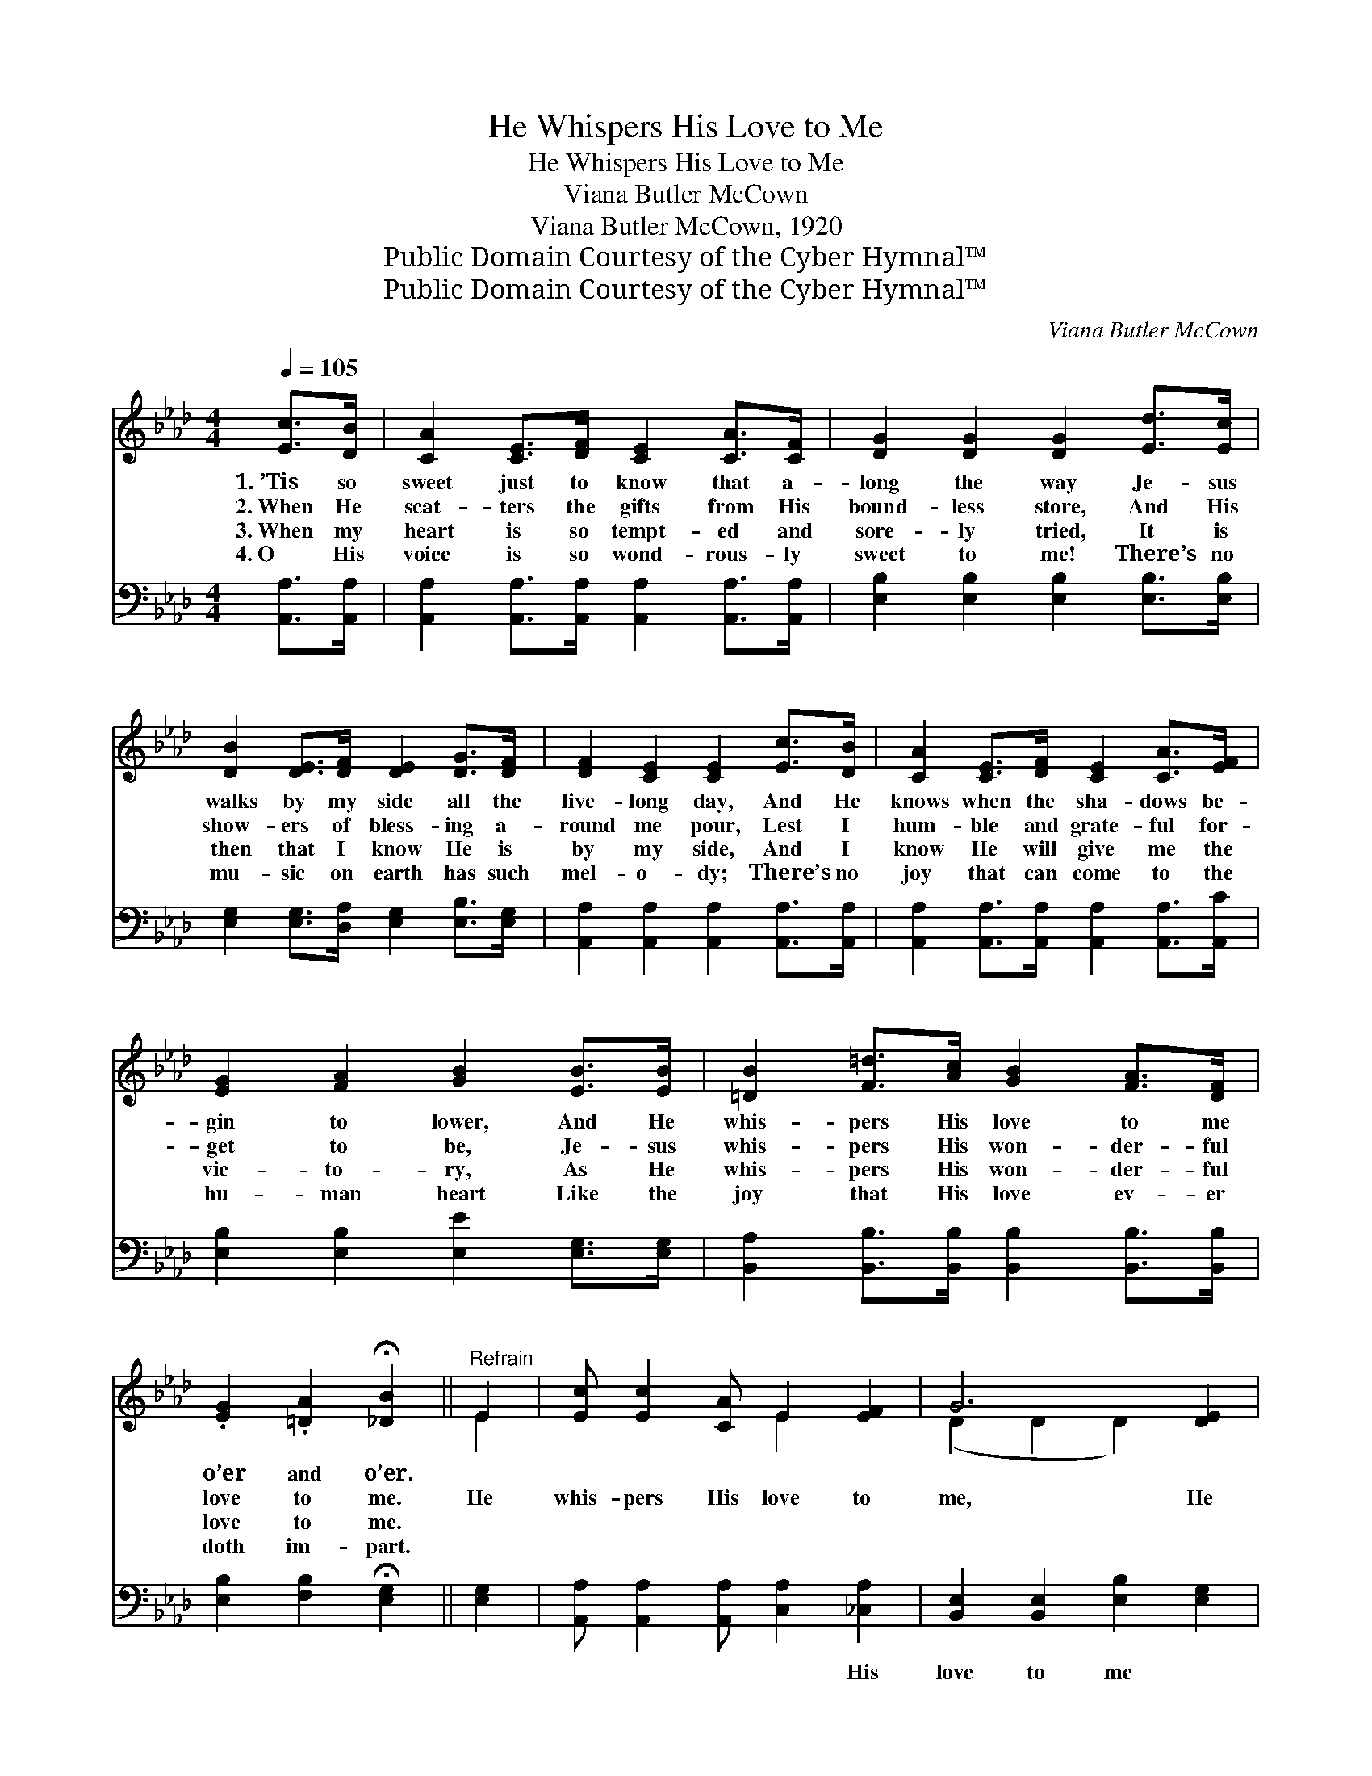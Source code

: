 X:1
T:He Whispers His Love to Me
T:He Whispers His Love to Me
T:Viana Butler McCown
T:Viana Butler McCown, 1920
T:Public Domain Courtesy of the Cyber Hymnal™
T:Public Domain Courtesy of the Cyber Hymnal™
C:Viana Butler McCown
Z:Public Domain
Z:Courtesy of the Cyber Hymnal™
%%score ( 1 2 ) 3
L:1/8
Q:1/4=105
M:4/4
K:Ab
V:1 treble 
V:2 treble 
V:3 bass 
V:1
 [Ec]>[DB] | [CA]2 [CE]>[DF] [CE]2 [CA]>[CF] | [DG]2 [DG]2 [DG]2 [Ed]>[Ec] | %3
w: 1.~’Tis so|sweet just to know that a-|long the way Je- sus|
w: 2.~When He|scat- ters the gifts from His|bound- less store, And His|
w: 3.~When my|heart is so tempt- ed and|sore- ly tried, It is|
w: 4.~O His|voice is so wond- rous- ly|sweet to me! There’s no|
 [DB]2 [DE]>[DF] [DE]2 [DG]>[DF] | [DF]2 [CE]2 [CE]2 [Ec]>[DB] | [CA]2 [CE]>[DF] [CE]2 [CA]>[EF] | %6
w: walks by my side all the|live- long day, And He|knows when the sha- dows be-|
w: show- ers of bless- ing a-|round me pour, Lest I|hum- ble and grate- ful for-|
w: then that I know He is|by my side, And I|know He will give me the|
w: mu- sic on earth has such|mel- o- dy; There’s no|joy that can come to the|
 [EG]2 [FA]2 [GB]2 [EB]>[EB] | [=DB]2 [F=d]>[Ac] [GB]2 [FA]>[DF] | %8
w: gin to lower, And He|whis- pers His love to me|
w: get to be, Je- sus|whis- pers His won- der- ful|
w: vic- to- ry, As He|whis- pers His won- der- ful|
w: hu- man heart Like the|joy that His love ev- er|
 .[EG]2 .[=DA]2 !fermata![_DB]2 ||"^Refrain" E2 | [Ec] [Ec]2 [CA] E2 [EF]2 | G6 [DE]2 | %12
w: o’er and o’er.||||
w: love to me.|He|whis- pers His love to|me, He|
w: love to me.||||
w: doth im- part.||||
 [Fd] [Fd]2 [Fd] [Ec]2 [DB]2 | A6 [CE]2 | [Ec]2 [EA]2 [Ed]2 [EB]2 | %15
w: |||
w: whis- pers His love to|me; Lest|I should stray from|
w: |||
w: |||
 [Ec]2 [Ed]2 !fermata![Ae]2 [Fd]2 | [Ec] [Ec]2 [Ed] [Ec]2 [DB]2 | [CA]6 |] %18
w: |||
w: Him a- way, He|whis- pers His love to|me.|
w: |||
w: |||
V:2
 x2 | x8 | x8 | x8 | x8 | x8 | x8 | x8 | x6 || E2 | x4 E2 x2 | (D2 D2 D2) x2 | x8 | (C2 C2 C2) x2 | %14
 x8 | x8 | x8 | x6 |] %18
V:3
 [A,,A,]>[A,,A,] | [A,,A,]2 [A,,A,]>[A,,A,] [A,,A,]2 [A,,A,]>[A,,A,] | %2
w: ~ ~|~ ~ ~ ~ ~ ~|
 [E,B,]2 [E,B,]2 [E,B,]2 [E,B,]>[E,B,] | [E,G,]2 [E,G,]>[D,A,] [E,G,]2 [E,B,]>[E,G,] | %4
w: ~ ~ ~ ~ ~|~ ~ ~ ~ ~ ~|
 [A,,A,]2 [A,,A,]2 [A,,A,]2 [A,,A,]>[A,,A,] | [A,,A,]2 [A,,A,]>[A,,A,] [A,,A,]2 [A,,A,]>[A,,C] | %6
w: ~ ~ ~ ~ ~|~ ~ ~ ~ ~ ~|
 [E,B,]2 [E,B,]2 [E,E]2 [E,G,]>[E,G,] | [B,,A,]2 [B,,B,]>[B,,B,] [B,,B,]2 [B,,B,]>[B,,B,] | %8
w: ~ ~ ~ ~ ~|~ ~ ~ ~ ~ ~|
 [E,B,]2 [F,B,]2 !fermata![E,G,]2 || [E,G,]2 | [A,,A,] [A,,A,]2 [A,,A,] [C,A,]2 [_C,A,]2 | %11
w: ~ ~ ~|~|~ ~ ~ ~ His|
 [B,,E,]2 [B,,E,]2 [E,B,]2 [E,G,]2 | [E,G,] [E,G,]2 [E,G,] [E,G,]2 [E,G,]2 | %13
w: love to me ~|~ ~ ~ ~ His|
 [A,,E,]2 [A,,E,]2 [A,,E,]2 [A,,A,]2 | [A,,A,]2 [C,A,]2 [B,,G,]2 [E,G,]2 | %15
w: love to me *||
 [A,,A,]2 [B,,G,]2 !fermata![C,A,]2 [D,A,]2 | [E,A,] [E,A,]2 [E,B,] [E,G,]2 [E,G,]2 | [A,,E,A,]6 |] %18
w: |||

